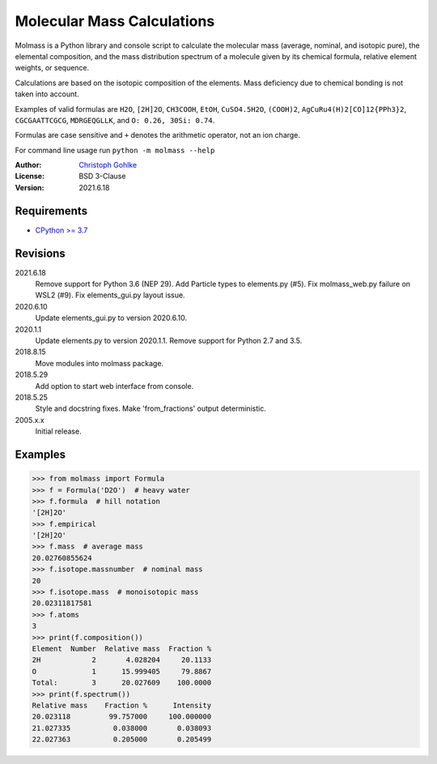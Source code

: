 Molecular Mass Calculations
===========================

Molmass is a Python library and console script to calculate the molecular mass
(average, nominal, and isotopic pure), the elemental composition, and the
mass distribution spectrum of a molecule given by its chemical formula,
relative element weights, or sequence.

Calculations are based on the isotopic composition of the elements. Mass
deficiency due to chemical bonding is not taken into account.

Examples of valid formulas are ``H2O``, ``[2H]2O``, ``CH3COOH``, ``EtOH``,
``CuSO4.5H2O``, ``(COOH)2``, ``AgCuRu4(H)2[CO]12{PPh3}2``, ``CGCGAATTCGCG``,
``MDRGEQGLLK``, and ``O: 0.26, 30Si: 0.74``.

Formulas are case sensitive and ``+`` denotes the arithmetic operator,
not an ion charge.

For command line usage run ``python -m molmass --help``

:Author: `Christoph Gohlke <https://www.lfd.uci.edu/~gohlke/>`_

:License: BSD 3-Clause

:Version: 2021.6.18

Requirements
------------
* `CPython >= 3.7 <https://www.python.org>`_

Revisions
---------
2021.6.18
    Remove support for Python 3.6 (NEP 29).
    Add Particle types to elements.py (#5).
    Fix molmass_web.py failure on WSL2 (#9).
    Fix elements_gui.py layout issue.
2020.6.10
    Update elements_gui.py to version 2020.6.10.
2020.1.1
    Update elements.py to version 2020.1.1.
    Remove support for Python 2.7 and 3.5.
2018.8.15
    Move modules into molmass package.
2018.5.29
    Add option to start web interface from console.
2018.5.25
    Style and docstring fixes.
    Make 'from_fractions' output deterministic.
2005.x.x
    Initial release.

Examples
--------
>>> from molmass import Formula
>>> f = Formula('D2O')  # heavy water
>>> f.formula  # hill notation
'[2H]2O'
>>> f.empirical
'[2H]2O'
>>> f.mass  # average mass
20.02760855624
>>> f.isotope.massnumber  # nominal mass
20
>>> f.isotope.mass  # monoisotopic mass
20.02311817581
>>> f.atoms
3
>>> print(f.composition())
Element  Number  Relative mass  Fraction %
2H            2       4.028204     20.1133
O             1      15.999405     79.8867
Total:        3      20.027609    100.0000
>>> print(f.spectrum())
Relative mass    Fraction %      Intensity
20.023118         99.757000     100.000000
21.027335          0.038000       0.038093
22.027363          0.205000       0.205499
